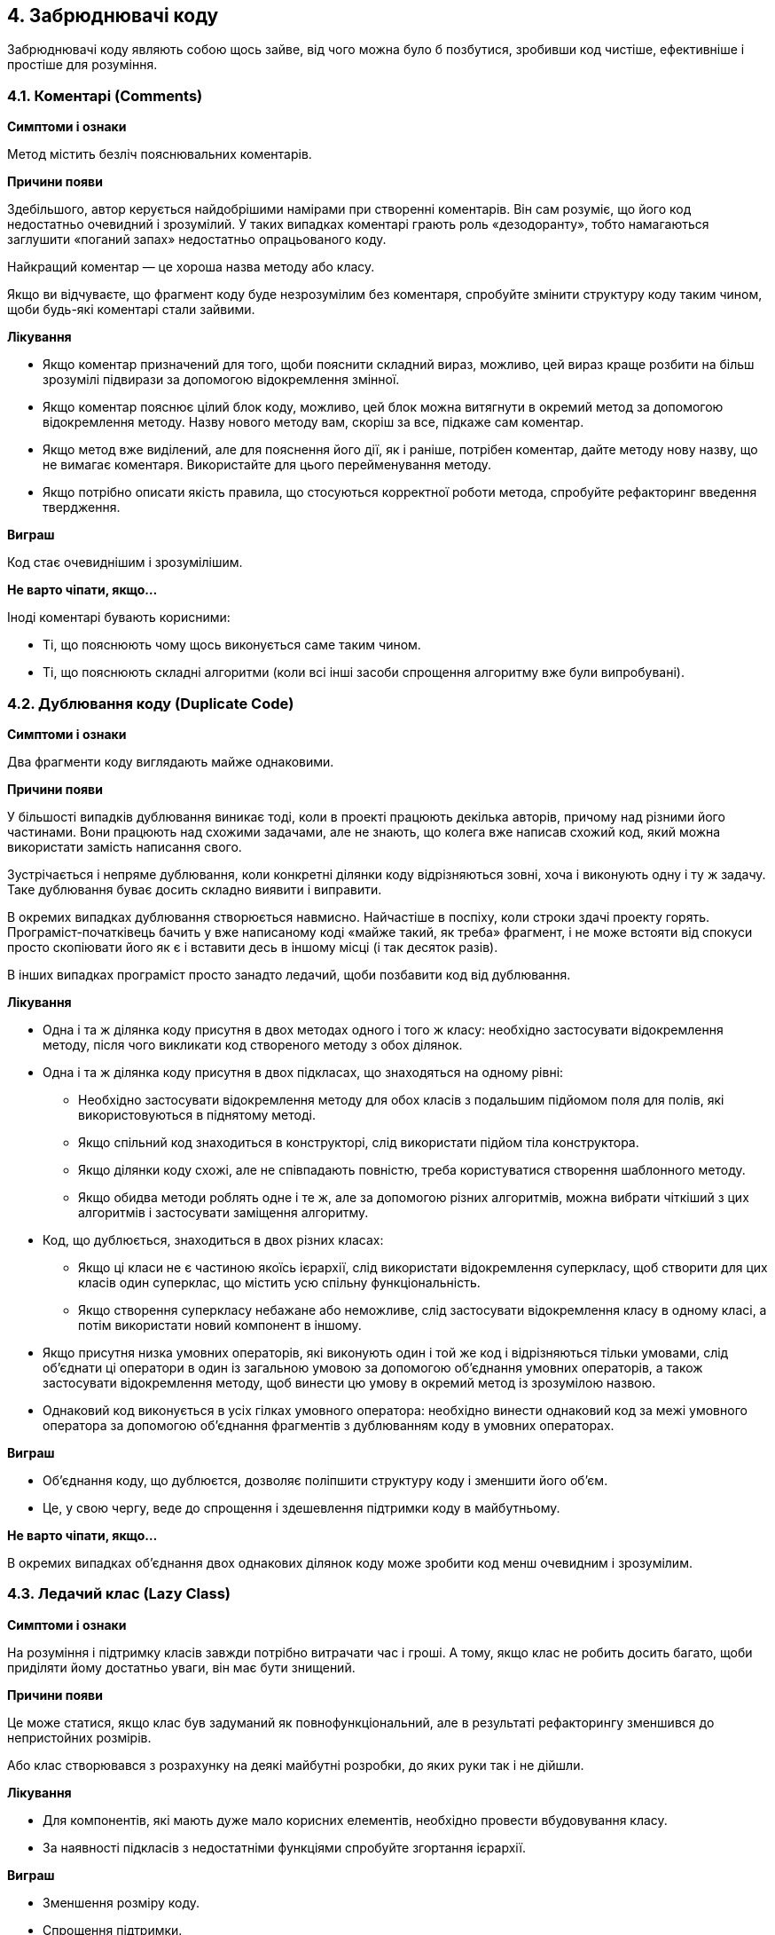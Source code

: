 == 4. Забрюднювачі коду

Забрюднювачі коду являють собою щось зайве, від чого можна було б позбутися, зробивши код чистіше, ефективніше і простіше для розуміння.

=== 4.1. Коментарі (Comments)

*Симптоми і ознаки*

Метод містить безліч пояснювальних коментарів.

*Причини появи*

Здебільшого, автор керується найдобрішими намірами при створенні коментарів. Він сам розуміє, що його код недостатньо очевидний і зрозумілий. У таких випадках коментарі грають роль «дезодоранту», тобто намагаються заглушити «поганий запах» недостатньо опрацьованого коду.

Найкращий коментар — це хороша назва методу або класу.

Якщо ви відчуваєте, що фрагмент коду буде незрозумілим без коментаря, спробуйте змінити структуру коду таким чином, щоби будь-які коментарі стали зайвими.

*Лікування*

* Якщо коментар призначений для того, щоби пояснити складний вираз, можливо, цей вираз краще розбити на більш зрозумілі підвирази за допомогою відокремлення змінної.
* Якщо коментар пояснює цілий блок коду, можливо, цей блок можна витягнути в окремий метод за допомогою відокремлення методу. Назву нового методу вам, скоріш за все, підкаже сам коментар.
* Якщо метод вже виділений, але для пояснення його дії, як і раніше, потрібен коментар, дайте методу нову назву, що не вимагає коментаря. Використайте для цього перейменування методу.
* Якщо потрібно описати якість правила, що стосуються корректної роботи метода, спробуйте рефакторинг введення твердження.

*Виграш*

Код стає очевиднішим і зрозумілішим.

*Не варто чіпати, якщо...*

Іноді коментарі бувають корисними:

* Ті, що пояснюють чому щось виконується саме таким чином.
* Ті, що пояснюють складні алгоритми (коли всі інші засоби спрощення алгоритму вже були випробувані).

=== 4.2. Дублювання коду (Duplicate Code)

*Симптоми і ознаки*

Два фрагменти коду виглядають майже однаковими.

*Причини появи*

У більшості випадків дублювання виникає тоді, коли в проекті працюють декілька авторів, причому над різними його частинами. Вони працюють над схожими задачами, але не знають, що колега вже написав схожий код, який можна використати замість написання свого.

Зустрічається і непряме дублювання, коли конкретні ділянки коду відрізняються зовні, хоча і виконують одну і ту ж задачу. Таке дублювання буває досить складно виявити і виправити.

В окремих випадках дублювання створюється навмисно. Найчастіше в поспіху, коли строки здачі проекту горять. Програміст-початківець бачить у вже написаному коді «майже такий, як треба» фрагмент, і не може встояти від спокуси просто скопіювати його як є і вставити десь в іншому місці (і так десяток разів).

В інших випадках програміст просто занадто ледачий, щоби позбавити код від дублювання.

*Лікування*

* Одна і та ж ділянка коду присутня в двох методах одного і того ж класу: необхідно застосувати відокремлення методу, після чого викликати код створеного методу з обох ділянок.
* Одна і та ж ділянка коду присутня в двох підкласах, що знаходяться на одному рівні:
** Необхідно застосувати відокремлення методу для обох класів з подальшим підйомом поля для полів, які використовуються в піднятому методі.
** Якщо спільний код знаходиться в конструкторі, слід використати підйом тіла конструктора.
** Якщо ділянки коду схожі, але не співпадають повністю, треба користуватися створення шаблонного методу.
** Якщо обидва методи роблять одне і те ж, але за допомогою різних алгоритмів, можна вибрати чіткіший з цих алгоритмів і застосувати заміщення алгоритму.
* Код, що дублюється, знаходиться в двох різних класах:
** Якщо ці класи не є частиною якоїсь ієрархії, слід використати відокремлення суперкласу, щоб створити для цих класів один суперклас, що містить усю спільну функціональність.
** Якщо створення суперкласу небажане або неможливе, слід застосувати відокремлення класу в одному класі, а потім використати новий компонент в іншому.
* Якщо присутня низка умовних операторів, які виконують один і той же код і відрізняються тільки умовами, слід об’єднати ці оператори в один із загальною умовою за допомогою об’єднання умовних операторів, а також застосувати відокремлення методу, щоб винести цю умову в окремий метод із зрозумілою назвою.
* Однаковий код виконується в усіх гілках умовного оператора: необхідно винести однаковий код за межі умовного оператора за допомогою об’єднання фрагментів з дублюванням коду в умовних операторах.

*Виграш*

* Об’єднання коду, що дублюєтся, дозволяє поліпшити структуру коду і зменшити його об’єм.
* Це, у свою чергу, веде до спрощення і здешевлення підтримки коду в майбутньому.

*Не варто чіпати, якщо...*

В окремих випадках об’єднання двох однакових ділянок коду може зробити код менш очевидним і зрозумілим.

=== 4.3. Ледачий клас (Lazy Class)

*Симптоми і ознаки*

На розуміння і підтримку класів завжди потрібно витрачати час і гроші. А тому, якщо клас не робить досить багато, щоби приділяти йому достатньо уваги, він має бути знищений.

*Причини появи*

Це може статися, якщо клас був задуманий як повнофункціональний, але в результаті рефакторингу зменшився до непристойних розмірів.

Або клас створювався з розрахунку на деякі майбутні розробки, до яких руки так і не дійшли.

*Лікування*

* Для компонентів, які мають дуже мало корисних елементів, необхідно провести вбудовування класу.
* За наявності підкласів з недостатніми функціями спробуйте згортання ієрархії.

*Виграш*

* Зменшення розміру коду.
* Спрощення підтримки.

*Не варто чіпати, якщо...*

Іноді Ледачий клас буває створений для того, щоб явно окреслити якісь наміри. В цьому випадку варто дотримуватися балансу зрозумілості коду і його простоти.

=== 4.4. Клас даних (Data Class)

*Симптоми і ознаки*

Класи даних — це класи, які містять тільки поля і прості методи для доступу до них (геттери і сеттери). Це просто контейнери для даних, які використовуються іншими класами. Ці класи не містять ніякої додаткової функціональності і не можуть самостійно працювати з даними, якими володіють.

*Причини появи*

Це нормально, коли клас на початку свого життя містить усього лише декілька публічних полів (а може навіть і парочку геттерів/сеттерів). Проте, справжня сила об’єктів полягає в тому, що вони можуть зберігати типи поведінки або операції над власними даними.

*Лікування*

* Якщо клас містить публічні поля, застосуйте інкапсуляцію поля щоби приховати їх з прямого доступу, дозволивши доступ тільки через геттери і сеттери.
* Застосуйте інкапсуляцію колекції для даних, які зберігаються в колекціях (на зразок масивів).
* Огляньте клієнтський код, який використовує цей клас. Можливо, там ви знайдете функціональність, яка виглядала б доречніше в самому класі даних. В цьому випадку використайте переміщення методу і відокремлення методу для перенесення функціональності в клас даних.
* Після того, як клас наповнився осмисленими методами, можливо, варто подумати про знищення старих методів доступу до даних, які дають занадто відкритий доступ до даних класу. В цьому вам допоможе видалення сеттера і приховання методу.

*Виграш*

* Покращує розуміння і організацію коду. Операції над певними даними тепер зібрані в одному місці, їх не потрібно шукати по всьому коду.
* Може розкрити факти дублювання клієнтського коду.

=== 4.5. Мертвий код (Dead Code)

*Симптоми і ознаки*

Змінна, параметр, поле, метод або клас більше не використовуються (найчастіше тому, що застаріли).

*Причини появи*

Коли вимоги до програмного продукту змінилися, або були внесені якісь коригування, але чистка старого коду не відбулася.

Мертвий код можна знайти в складному умовному коді, коли одна з гілок ніколи не може бути виконана (через наявність помилки або іншого збігу обставин).

*Лікування*

* Краще за все мертвий код виявляється за допомогою якісного середовища розробки (IDE).
* Видаліть невживаний код і зайві файли.
* Непотрібних класів можна позбутися за допомогою вбудовування класу. Якщо в такого класа є підкласи чи суперклас, то підійте згортання ієрархії.
* Для видалення непотрібних параметрів використайте видалення параметру.

*Виграш*

* Зменшує розмір коду.
* Спрощує його підтримку.

=== 4.6. Теоретична спільність (Speculative Generality)

*Симптоми і ознаки*

Клас, метод, поле або параметр не використовуються.

*Причини появи*

Іноді код створюється «про запас», щоби підтримувати якийсь можливий майбутній функціонал, який так і не реалізується. В результаті цей код стає важче розуміти і супроводжувати.

*Лікування*

* Для видалення незадіяних абстрактних класів використайте згортання ієрархії.
* Зайве делегування функціональності іншому класу може бути видалене за допомогою вбудовування класу.
* Від невживаних методів можна позбутися за допомогою вбудовування методу.
* Методи з невживаними параметрами потрібно передати видаленню параметрів.
* Зайві поля можна просто видалити.

*Виграш*

* Зменшення розміру коду.
* Спрощення підтримки.

*Не варто чіпати, якщо...*

* У випадках, коли ви працюєте над фреймворком, створення функціональності, що не буде використовуватись самим фреймворком, цілком виправдане. Головне, щоб вона була потрібна користувачам фреймворка.
* Перед видаленням елементів варто впевнитися, чи не використовуються вони в юніт-тестах. Таке буває, якщо тести потребують способу отримання якоїсь службової інформації класу або здійснення якихось спеціальних тестових дій.


